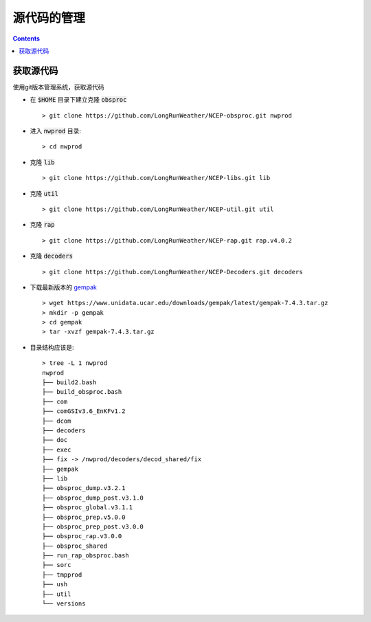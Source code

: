 ================
源代码的管理
================

.. contents ::

获取源代码
==========================

使用git版本管理系统，获取源代码

* 在 :code:`$HOME` 目录下建立克隆 :code:`obsproc` ::
    
    > git clone https://github.com/LongRunWeather/NCEP-obsproc.git nwprod

*  进入 :code:`nwprod` 目录::

    > cd nwprod

* 克隆 :code:`lib` ::

    > git clone https://github.com/LongRunWeather/NCEP-libs.git lib

* 克隆 :code:`util` ::

    > git clone https://github.com/LongRunWeather/NCEP-util.git util

* 克隆 :code:`rap` ::

    > git clone https://github.com/LongRunWeather/NCEP-rap.git rap.v4.0.2

* 克隆 :code:`decoders` ::

    > git clone https://github.com/LongRunWeather/NCEP-Decoders.git decoders

* 下载最新版本的 `gempak <https://www.unidata.ucar.edu/downloads/gempak/index.jsp/>`_ ::

    > wget https://www.unidata.ucar.edu/downloads/gempak/latest/gempak-7.4.3.tar.gz
    > mkdir -p gempak
    > cd gempak
    > tar -xvzf gempak-7.4.3.tar.gz
 
* 目录结构应该是::

    > tree -L 1 nwprod
    nwprod
    ├── build2.bash
    ├── build_obsproc.bash
    ├── com
    ├── comGSIv3.6_EnKFv1.2
    ├── dcom
    ├── decoders
    ├── doc
    ├── exec
    ├── fix -> /nwprod/decoders/decod_shared/fix
    ├── gempak
    ├── lib
    ├── obsproc_dump.v3.2.1
    ├── obsproc_dump_post.v3.1.0
    ├── obsproc_global.v3.1.1
    ├── obsproc_prep.v5.0.0
    ├── obsproc_prep_post.v3.0.0
    ├── obsproc_rap.v3.0.0
    ├── obsproc_shared
    ├── run_rap_obsproc.bash
    ├── sorc
    ├── tmpprod
    ├── ush
    ├── util
    └── versions
